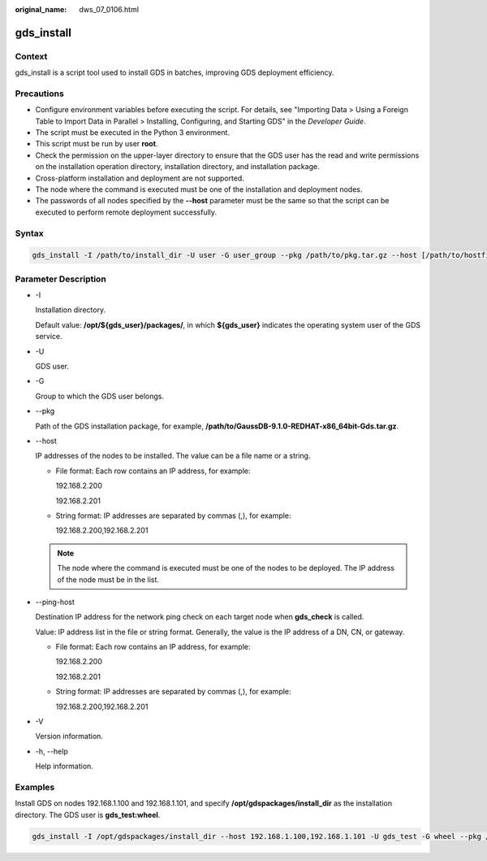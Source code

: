 :original_name: dws_07_0106.html

.. _dws_07_0106:

gds_install
===========

Context
-------

gds_install is a script tool used to install GDS in batches, improving GDS deployment efficiency.

Precautions
-----------

-  Configure environment variables before executing the script. For details, see "Importing Data > Using a Foreign Table to Import Data in Parallel > Installing, Configuring, and Starting GDS" in the *Developer Guide*.
-  The script must be executed in the Python 3 environment.
-  This script must be run by user **root**.
-  Check the permission on the upper-layer directory to ensure that the GDS user has the read and write permissions on the installation operation directory, installation directory, and installation package.
-  Cross-platform installation and deployment are not supported.
-  The node where the command is executed must be one of the installation and deployment nodes.
-  The passwords of all nodes specified by the **--host** parameter must be the same so that the script can be executed to perform remote deployment successfully.

Syntax
------

.. code-block::

   gds_install -I /path/to/install_dir -U user -G user_group --pkg /path/to/pkg.tar.gz --host [/path/to/hostfile | ipaddr1,ipaddr2...] [--ping-host [/path/to/hostfile | ipaddr1,ipaddr2...]]

Parameter Description
---------------------

-  -I

   Installation directory.

   Default value: **/opt/${gds_user}/packages/**, in which **${gds_user}** indicates the operating system user of the GDS service.

-  -U

   GDS user.

-  -G

   Group to which the GDS user belongs.

-  --pkg

   Path of the GDS installation package, for example, **/path/to/GaussDB-9.1.0-REDHAT-x86_64bit-Gds.tar.gz**.

-  --host

   IP addresses of the nodes to be installed. The value can be a file name or a string.

   -  File format: Each row contains an IP address, for example:

      192.168.2.200

      192.168.2.201

   -  String format: IP addresses are separated by commas (,), for example:

      192.168.2.200,192.168.2.201

   .. note::

      The node where the command is executed must be one of the nodes to be deployed. The IP address of the node must be in the list.

-  --ping-host

   Destination IP address for the network ping check on each target node when **gds_check** is called.

   Value: IP address list in the file or string format. Generally, the value is the IP address of a DN, CN, or gateway.

   -  File format: Each row contains an IP address, for example:

      192.168.2.200

      192.168.2.201

   -  String format: IP addresses are separated by commas (,), for example:

      192.168.2.200,192.168.2.201

-  -V

   Version information.

-  -h, --help

   Help information.

Examples
--------

Install GDS on nodes 192.168.1.100 and 192.168.1.101, and specify **/opt/gdspackages/install_dir** as the installation directory. The GDS user is **gds_test:wheel**.

.. code-block::

   gds_install -I /opt/gdspackages/install_dir --host 192.168.1.100,192.168.1.101 -U gds_test -G wheel --pkg /home/gds_test/GaussDB-9.1.0-REDHAT-x86_64bit-Gds.tar.gz
